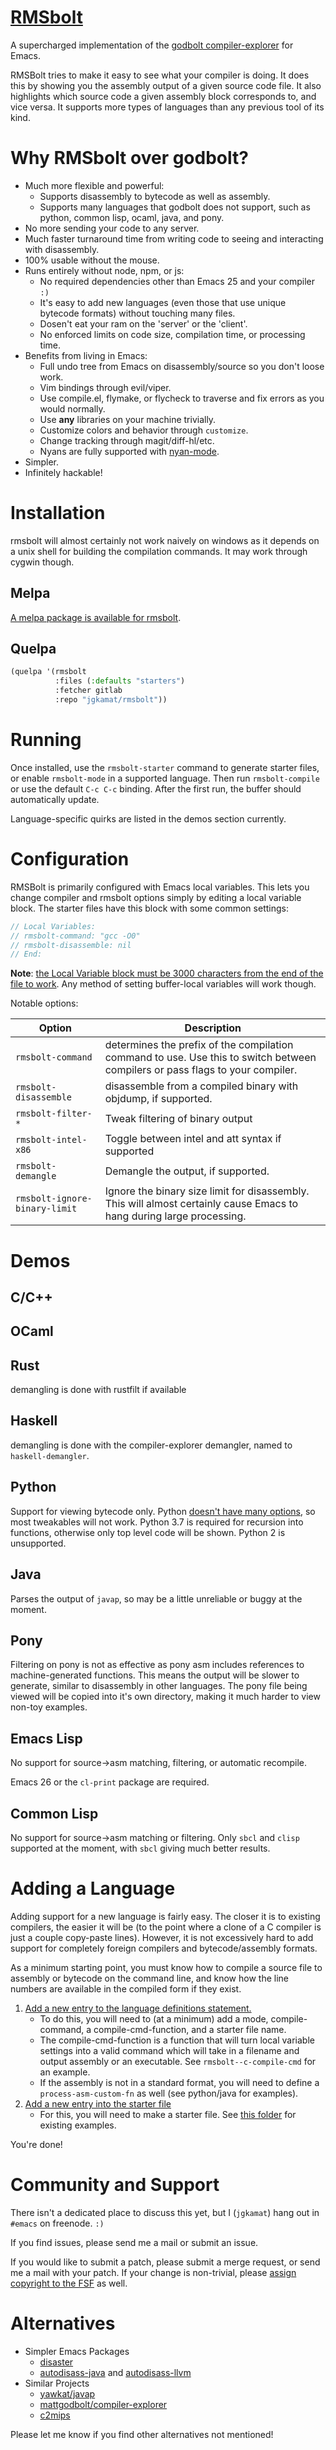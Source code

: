 * [[https://gitlab.com/jgkamat/rmsbolt][RMSbolt]] [[https://melpa.org/#/rmsbolt][file:https://melpa.org/packages/rmsbolt-badge.svg]]

A supercharged implementation of the [[https://github.com/mattgodbolt/compiler-explorer][godbolt compiler-explorer]] for Emacs.

RMSBolt tries to make it easy to see what your compiler is doing. It does this
by showing you the assembly output of a given source code file. It also
highlights which source code a given assembly block corresponds to, and vice
versa. It supports more types of languages than any previous tool of its kind.

* Why RMSbolt over godbolt?

- Much more flexible and powerful:
  - Supports disassembly to bytecode as well as assembly.
  - Supports many languages that godbolt does not support, such as python,
    common lisp, ocaml, java, and pony.
- No more sending your code to any server.
- Much faster turnaround time from writing code to seeing and interacting with disassembly.
- 100% usable without the mouse.
- Runs entirely without node, npm, or js:
  - No required dependencies other than Emacs 25 and your compiler ~:)~
  - It's easy to add new languages (even those that use unique bytecode formats)
    without touching many files.
  - Dosen't eat your ram on the 'server' or the 'client'.
  - No enforced limits on code size, compilation time, or processing time.
- Benefits from living in Emacs:
  - Full undo tree from Emacs on disassembly/source so you don't loose work.
  - Vim bindings through evil/viper.
  - Use compile.el, flymake, or flycheck to traverse and fix errors as you
    would normally.
  - Use *any* libraries on your machine trivially.
  - Customize colors and behavior through ~customize~.
  - Change tracking through magit/diff-hl/etc.
  - Nyans are fully supported with [[https://github.com/TeMPOraL/nyan-mode][nyan-mode]].
- Simpler.
- Infinitely hackable!

* Installation

rmsbolt will almost certainly not work naively on windows as it depends on a
unix shell for building the compilation commands. It may work through cygwin
though.

** Melpa

[[http://melpa.org/#/rmsbolt][A melpa package is available for rmsbolt]].

** Quelpa

#+BEGIN_SRC emacs-lisp
  (quelpa '(rmsbolt
            :files (:defaults "starters")
            :fetcher gitlab
            :repo "jgkamat/rmsbolt"))
#+END_SRC

* Running
Once installed, use the ~rmsbolt-starter~ command to generate starter files, or
enable ~rmsbolt-mode~ in a supported language. Then run ~rmsbolt-compile~ or
use the default ~C-c C-c~ binding. After the first run, the buffer should
automatically update.

Language-specific quirks are listed in the demos section currently.

* Configuration

RMSBolt is primarily configured with Emacs local variables. This lets you change
compiler and rmsbolt options simply by editing a local variable block. The
starter files have this block with some common settings:

#+BEGIN_SRC c
// Local Variables:
// rmsbolt-command: "gcc -O0"
// rmsbolt-disassemble: nil
// End:
#+END_SRC

*Note*: [[https://www.gnu.org/software/emacs/manual/html_node/emacs/Specifying-File-Variables.html#Specifying-File-Variables][the Local Variable block must be 3000 characters from the end of the
file to work]]. Any method of setting buffer-local variables will work though.

Notable options:

| Option                        | Description                                                                                                                   |
|-------------------------------+-------------------------------------------------------------------------------------------------------------------------------|
| ~rmsbolt-command~             | determines the prefix of the compilation command to use. Use this to switch between compilers or pass flags to your compiler. |
| ~rmsbolt-disassemble~         | disassemble from a compiled binary with objdump, if supported.                                                                |
| ~rmsbolt-filter-*~            | Tweak filtering of binary output                                                                                              |
| ~rmsbolt-intel-x86~           | Toggle between intel and att syntax if supported                                                                              |
| ~rmsbolt-demangle~            | Demangle the output, if supported.                                                                                            |
| ~rmsbolt-ignore-binary-limit~ | Ignore the binary size limit for disassembly. This will almost certainly cause Emacs to hang during large processing.         |

* Demos
** C/C++

[[https://i.imgur.com/Rox6y0U.gif][https://i.imgur.com/Rox6y0U.gif]]


** OCaml

[[https://i.imgur.com/369Ylxk.gif][https://i.imgur.com/369Ylxk.gif]]

** Rust

demangling is done with rustfilt if available

[[https://i.imgur.com/nW1lVFM.gif][https://i.imgur.com/nW1lVFM.gif]]

** Haskell

demangling is done with the compiler-explorer demangler, named
to ~haskell-demangler~.

[[https://i.imgur.com/fAQQMJe.gif][https://i.imgur.com/fAQQMJe.gif]]

** Python

Support for viewing bytecode only. Python [[https://bugs.python.org/issue2506][doesn't have many options]], so most
tweakables will not work. Python 3.7 is required for recursion into functions,
otherwise only top level code will be shown. Python 2 is unsupported.

[[https://i.imgur.com/cMYfkGx.gif][https://i.imgur.com/cMYfkGx.gif]]

** Java

Parses the output of ~javap~, so may be a little unreliable or buggy at the
moment.

[[https://i.imgur.com/KkWEMMj.gif][https://i.imgur.com/KkWEMMj.gif]]

** Pony

Filtering on pony is not as effective as pony asm includes references to
machine-generated functions. This means the output will be slower to generate,
similar to disassembly in other languages. The pony file being viewed will be
copied into it's own directory, making it much harder to view non-toy examples.

[[https://i.imgur.com/8kd6kkJ.gif][https://i.imgur.com/8kd6kkJ.gif]]

** Emacs Lisp

No support for source->asm matching, filtering, or automatic recompile.

Emacs 26 or the ~cl-print~ package are required.

[[https://i.imgur.com/uYrQ7En.gif][https://i.imgur.com/uYrQ7En.gif]]

** Common Lisp

No support for source->asm matching or filtering. Only ~sbcl~ and ~clisp~
supported at the moment, with ~sbcl~ giving much better results.

[[https://i.imgur.com/36aNVvf.gif][https://i.imgur.com/36aNVvf.gif]]

* Adding a Language

Adding support for a new language is fairly easy. The closer it is to existing
compilers, the easier it will be (to the point where a clone of a C compiler is
just a couple copy-paste lines). However, it is not excessively hard to add
support for completely foreign compilers and bytecode/assembly formats.

As a minimum starting point, you must know how to compile a source file to
assembly or bytecode on the command line, and know how the line numbers are
available in the compiled form if they exist.

1. [[file:rmsbolt.el::;;;;%20Language%20Definitions][Add a new entry to the language definitions statement.]]
   - To do this, you will need to (at a minimum) add a mode, compile-command, a
     compile-cmd-function, and a starter file name.
   - The compile-cmd-function is a function that will turn local variable
     settings into a valid command which will take in a filename and output
     assembly or an executable. See ~rmsbolt--c-compile-cmd~ for an example.
   - If the assembly is not in a standard format, you will need to define a
     ~process-asm-custom-fn~ as well (see python/java for examples).
2. [[file:rmsbolt.el::;;;;;%20Starter%20Definitions][Add a new entry into the starter file]]
   - For this, you will need to make a starter file. See [[file:starters/][this folder]] for
     existing examples.

You're done!

* Community and Support

There isn't a dedicated place to discuss this yet, but I (~jgkamat~) hang out in
~#emacs~ on freenode. ~:)~

If you find issues, please send me a mail or submit an issue.

If you would like to submit a patch, please submit a merge request, or send me a
mail with your patch. If your change is non-trivial, please
[[https://www.fsf.org/licensing/assigning.html][assign copyright to the FSF]] as well.

* Alternatives

- Simpler Emacs Packages
  - [[https://github.com/jart/disaster][disaster]]
  - [[https://github.com/gbalats/autodisass-java-bytecode][autodisass-java]] and [[https://github.com/gbalats/autodisass-llvm-bitcode][autodisass-llvm]]
- Similar Projects
  - [[https://github.com/yawkat/javap][yawkat/javap]]
  - [[https://github.com/mattgodbolt/compiler-explorer][mattgodbolt/compiler-explorer]]
  - [[http://reliant.colab.duke.edu/c2mips/][c2mips]]

Please let me know if you find other alternatives not mentioned!
